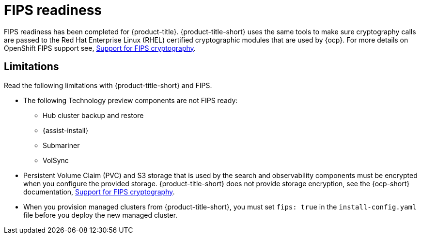 [#fips-readiness]
= FIPS readiness

FIPS readiness has been completed for {product-title}. {product-title-short} uses the same tools to make sure cryptography calls are passed to the Red Hat Enterprise Linux (RHEL) certified cryptographic modules that are used by {ocp}. For more details on OpenShift FIPS support see, link:https://docs.openshift.com/container-platform/4.8/installing/installing-fips.html[Support for FIPS cryptography].

[#fips-limitations]
== Limitations 

Read the following limitations with {product-title-short} and FIPS.

* The following Technology preview components are not FIPS ready:
+
** Hub cluster backup and restore
** {assist-install}
** Submariner
** VolSync

* Persistent Volume Claim (PVC) and S3 storage that is used by the search and observability components must be encrypted when you configure the provided storage. {product-title-short} does not provide storage encryption, see the {ocp-short} documentation, link:https://docs.openshift.com/container-platform/4.8/installing/installing-fips.html[Support for FIPS cryptography]. 

* When you provision managed clusters from {product-title-short}, you must set `fips: true` in the `install-config.yaml` file before you deploy the new managed cluster.
